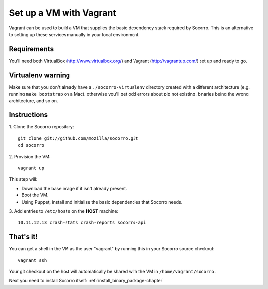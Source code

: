 .. index:: vagrant

.. _vagrant-chapter:

Set up a VM with Vagrant
=================================

Vagrant can be used to build a VM that supplies the basic dependency stack
required by Socorro. This is an alternative to setting up these services
manually in your local environment.

Requirements
------------

You'll need both VirtualBox (http://www.virtualbox.org/) and
Vagrant (http://vagrantup.com/) set up and ready to go.

Virtualenv warning
------------------

Make sure that you don't already have a ``./socorro-virtualenv`` directory
created with a different architecture (e.g. running ``make bootstrap`` on a Mac),
otherwise you'll get odd errors about pip not existing, binaries being the wrong
architecture, and so on.

Instructions
------------

1. Clone the Socorro repository:
::
  git clone git://github.com/mozilla/socorro.git
  cd socorro

2. Provision the VM:
::
 vagrant up

This step will:

* Download the base image if it isn't already present.
* Boot the VM.
* Using Puppet, install and initialise the basic dependencies that Socorro
  needs.

3. Add entries to ``/etc/hosts`` on the **HOST** machine:
::
  10.11.12.13 crash-stats crash-reports socorro-api

That's it!
----------

You can get a shell in the VM as the user "vagrant" by running this
in your Socorro source checkout:
::
  vagrant ssh

Your git checkout on the host will automatically be shared with the VM in
``/home/vagrant/socorro`` .

Next you need to install Socorro itself: :ref:`install_binary_package-chapter`

.. _Vagrant: https://docs.vagrantup.com/v2/networking/forwarded_ports.html
